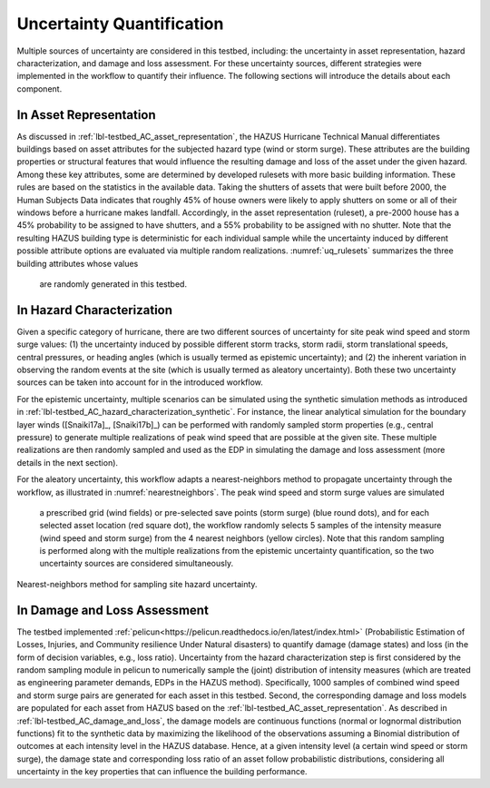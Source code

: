 .. _lbl-testbed_AC_uncertainty_quantification:

**************************
Uncertainty Quantification
**************************

Multiple sources of uncertainty are considered in this testbed, including: the uncertainty in 
asset representation, hazard characterization, and damage and loss assessment. For these uncertainty 
sources, different strategies were implemented in the workflow to quantify their influence. The following 
sections will introduce the details about each component.

In Asset Representation
==============================

As discussed in :ref:`lbl-testbed_AC_asset_representation`, the HAZUS Hurricane Technical Manual differentiates 
buildings based on asset attributes for the subjected hazard type (wind or storm surge). These attributes 
are the building properties or structural features that would influence the 
resulting damage and loss of the asset under the given hazard. Among these key attributes, some are 
determined by developed rulesets with more basic building information. These rules are based on the statistics 
in the available data. Taking the shutters of assets that were built before 2000, the Human Subjects Data 
indicates that roughly 45% of house owners were likely to apply shutters on some or all of their windows before a hurricane makes landfall. Accordingly, in the 
asset representation (ruleset), a pre-2000 house has a 45% probability to be assigned to have shutters, and a 55% 
probability to be assigned with no shutter. Note that the resulting HAZUS building type is deterministic for 
each individual sample while the uncertainty induced by different possible attribute options are evaluated 
via multiple random realizations. :numref:`uq_rulesets` summarizes the three building attributes whose values
 are randomly generated in this testbed. 

.. csv-table:: Random sampling in the rulesets.
   :name: uq_rulesets
   :file: data/uq_rulesets.csv
   :header-rows: 1
   :align: center


In Hazard Characterization
==============================

Given a specific category of hurricane, there are two different sources of uncertainty for site peak wind speed 
and storm surge values: (1) the uncertainty induced by possible different storm tracks, storm radii, storm 
translational speeds, central pressures, or heading angles (which is usually termed as epistemic uncertainty); 
and (2) the inherent variation in observing the random events at the site (which is usually termed as aleatory 
uncertainty). Both these two uncertainty sources can be taken into account for in the introduced workflow.

For the epistemic uncertainty, multiple scenarios can be simulated using the synthetic simulation methods as 
introduced in :ref:`lbl-testbed_AC_hazard_characterization_synthetic`. For instance, the linear analytical simulation 
for the boundary layer winds ([Snaiki17a]_, [Snaiki17b]_) can be performed with randomly sampled storm properties 
(e.g., central pressure) to generate multiple realizations of peak wind speed that are possible at the given site. 
These multiple realizations are then randomly sampled and used as the EDP in simulating the damage and loss 
assessment (more details in the next section).

For the aleatory uncertainty, this workflow adapts a nearest-neighbors method to propagate uncertainty through the workflow, as 
illustrated in :numref:`nearestneighbors`. The peak wind speed and storm surge values are simulated 
 a prescribed grid (wind fields) or pre-selected save points (storm surge) (blue round dots), and for each selected asset location (red square dot),
 the workflow randomly selects 5 samples of 
 the intensity measure (wind speed and storm surge) from the 4 nearest neighbors (yellow circles). Note that this random 
 sampling is performed along with the multiple realizations from the epistemic uncertainty quantification, so the 
 two uncertainty sources are considered simultaneously. 

.. figure:: figure/nn.png
   :name: nearestneighbors
   :align: center
   :figclass: align-center
   :width: 700

   Nearest-neighbors method for sampling site hazard uncertainty.


In Damage and Loss Assessment
==============================

The testbed implemented :ref:`pelicun<https://pelicun.readthedocs.io/en/latest/index.html>` (Probabilistic Estimation of Losses, Injuries, and Community resilience Under 
Natural disasters) to quantify damage (damage states) and loss (in the form of decision variables, e.g., loss ratio). 
Uncertainty from the hazard characterization step is first considered by the random sampling module in pelicun to 
numerically sample the (joint) distribution of intensity measures (which are treated as engineering parameter 
demands, EDPs in the HAZUS method). Specifically, 1000 samples of combined wind speed and storm surge pairs are generated 
for each asset in this testbed. Second, the corresponding damage and loss models are populated for each asset from HAZUS 
based on the :ref:`lbl-testbed_AC_asset_representation`. As described 
in :ref:`lbl-testbed_AC_damage_and_loss`, the damage models are continuous functions (normal or lognormal distribution 
functions) fit to the synthetic data by maximizing the likelihood of the observations assuming a Binomial distribution of 
outcomes at each intensity level in the HAZUS database. Hence, at a given intensity level (a certain wind speed or storm 
surge), the damage state and corresponding loss ratio of an asset follow probabilistic distributions, considering all 
uncertainty in the key properties that can influence the building performance.